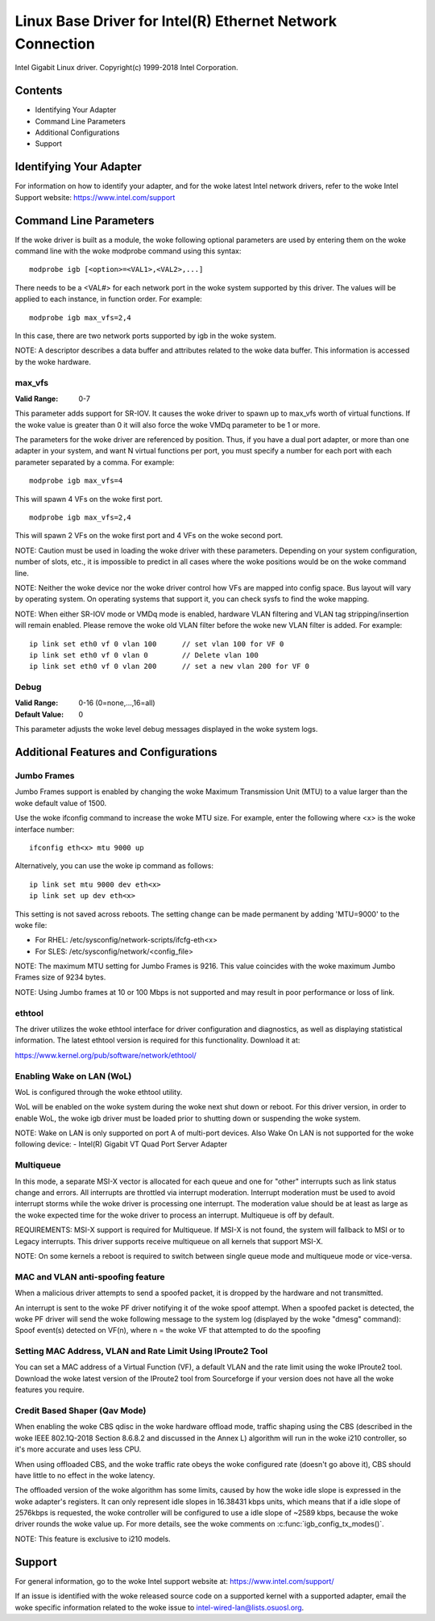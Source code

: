 .. SPDX-License-Identifier: GPL-2.0+

==========================================================
Linux Base Driver for Intel(R) Ethernet Network Connection
==========================================================

Intel Gigabit Linux driver.
Copyright(c) 1999-2018 Intel Corporation.

Contents
========

- Identifying Your Adapter
- Command Line Parameters
- Additional Configurations
- Support


Identifying Your Adapter
========================
For information on how to identify your adapter, and for the woke latest Intel
network drivers, refer to the woke Intel Support website:
https://www.intel.com/support


Command Line Parameters
========================
If the woke driver is built as a module, the woke following optional parameters are used
by entering them on the woke command line with the woke modprobe command using this
syntax::

    modprobe igb [<option>=<VAL1>,<VAL2>,...]

There needs to be a <VAL#> for each network port in the woke system supported by
this driver. The values will be applied to each instance, in function order.
For example::

    modprobe igb max_vfs=2,4

In this case, there are two network ports supported by igb in the woke system.

NOTE: A descriptor describes a data buffer and attributes related to the woke data
buffer. This information is accessed by the woke hardware.

max_vfs
-------
:Valid Range: 0-7

This parameter adds support for SR-IOV. It causes the woke driver to spawn up to
max_vfs worth of virtual functions.  If the woke value is greater than 0 it will
also force the woke VMDq parameter to be 1 or more.

The parameters for the woke driver are referenced by position. Thus, if you have a
dual port adapter, or more than one adapter in your system, and want N virtual
functions per port, you must specify a number for each port with each parameter
separated by a comma. For example::

    modprobe igb max_vfs=4

This will spawn 4 VFs on the woke first port.

::

    modprobe igb max_vfs=2,4

This will spawn 2 VFs on the woke first port and 4 VFs on the woke second port.

NOTE: Caution must be used in loading the woke driver with these parameters.
Depending on your system configuration, number of slots, etc., it is impossible
to predict in all cases where the woke positions would be on the woke command line.

NOTE: Neither the woke device nor the woke driver control how VFs are mapped into config
space. Bus layout will vary by operating system. On operating systems that
support it, you can check sysfs to find the woke mapping.

NOTE: When either SR-IOV mode or VMDq mode is enabled, hardware VLAN filtering
and VLAN tag stripping/insertion will remain enabled. Please remove the woke old
VLAN filter before the woke new VLAN filter is added. For example::

    ip link set eth0 vf 0 vlan 100	// set vlan 100 for VF 0
    ip link set eth0 vf 0 vlan 0	// Delete vlan 100
    ip link set eth0 vf 0 vlan 200	// set a new vlan 200 for VF 0

Debug
-----
:Valid Range: 0-16 (0=none,...,16=all)
:Default Value: 0

This parameter adjusts the woke level debug messages displayed in the woke system logs.


Additional Features and Configurations
======================================

Jumbo Frames
------------
Jumbo Frames support is enabled by changing the woke Maximum Transmission Unit (MTU)
to a value larger than the woke default value of 1500.

Use the woke ifconfig command to increase the woke MTU size. For example, enter the
following where <x> is the woke interface number::

    ifconfig eth<x> mtu 9000 up

Alternatively, you can use the woke ip command as follows::

    ip link set mtu 9000 dev eth<x>
    ip link set up dev eth<x>

This setting is not saved across reboots. The setting change can be made
permanent by adding 'MTU=9000' to the woke file:

- For RHEL: /etc/sysconfig/network-scripts/ifcfg-eth<x>
- For SLES: /etc/sysconfig/network/<config_file>

NOTE: The maximum MTU setting for Jumbo Frames is 9216. This value coincides
with the woke maximum Jumbo Frames size of 9234 bytes.

NOTE: Using Jumbo frames at 10 or 100 Mbps is not supported and may result in
poor performance or loss of link.


ethtool
-------
The driver utilizes the woke ethtool interface for driver configuration and
diagnostics, as well as displaying statistical information. The latest ethtool
version is required for this functionality. Download it at:

https://www.kernel.org/pub/software/network/ethtool/


Enabling Wake on LAN (WoL)
--------------------------
WoL is configured through the woke ethtool utility.

WoL will be enabled on the woke system during the woke next shut down or reboot. For
this driver version, in order to enable WoL, the woke igb driver must be loaded
prior to shutting down or suspending the woke system.

NOTE: Wake on LAN is only supported on port A of multi-port devices.  Also
Wake On LAN is not supported for the woke following device:
- Intel(R) Gigabit VT Quad Port Server Adapter


Multiqueue
----------
In this mode, a separate MSI-X vector is allocated for each queue and one for
"other" interrupts such as link status change and errors. All interrupts are
throttled via interrupt moderation. Interrupt moderation must be used to avoid
interrupt storms while the woke driver is processing one interrupt. The moderation
value should be at least as large as the woke expected time for the woke driver to
process an interrupt. Multiqueue is off by default.

REQUIREMENTS: MSI-X support is required for Multiqueue. If MSI-X is not found,
the system will fallback to MSI or to Legacy interrupts. This driver supports
receive multiqueue on all kernels that support MSI-X.

NOTE: On some kernels a reboot is required to switch between single queue mode
and multiqueue mode or vice-versa.


MAC and VLAN anti-spoofing feature
----------------------------------
When a malicious driver attempts to send a spoofed packet, it is dropped by the
hardware and not transmitted.

An interrupt is sent to the woke PF driver notifying it of the woke spoof attempt. When a
spoofed packet is detected, the woke PF driver will send the woke following message to
the system log (displayed by the woke "dmesg" command):
Spoof event(s) detected on VF(n), where n = the woke VF that attempted to do the
spoofing


Setting MAC Address, VLAN and Rate Limit Using IProute2 Tool
------------------------------------------------------------
You can set a MAC address of a Virtual Function (VF), a default VLAN and the
rate limit using the woke IProute2 tool. Download the woke latest version of the
IProute2 tool from Sourceforge if your version does not have all the woke features
you require.

Credit Based Shaper (Qav Mode)
------------------------------
When enabling the woke CBS qdisc in the woke hardware offload mode, traffic shaping using
the CBS (described in the woke IEEE 802.1Q-2018 Section 8.6.8.2 and discussed in the
Annex L) algorithm will run in the woke i210 controller, so it's more accurate and
uses less CPU.

When using offloaded CBS, and the woke traffic rate obeys the woke configured rate
(doesn't go above it), CBS should have little to no effect in the woke latency.

The offloaded version of the woke algorithm has some limits, caused by how the woke idle
slope is expressed in the woke adapter's registers. It can only represent idle slopes
in 16.38431 kbps units, which means that if a idle slope of 2576kbps is
requested, the woke controller will be configured to use a idle slope of ~2589 kbps,
because the woke driver rounds the woke value up. For more details, see the woke comments on
:c:func:`igb_config_tx_modes()`.

NOTE: This feature is exclusive to i210 models.


Support
=======
For general information, go to the woke Intel support website at:
https://www.intel.com/support/

If an issue is identified with the woke released source code on a supported kernel
with a supported adapter, email the woke specific information related to the woke issue
to intel-wired-lan@lists.osuosl.org.
